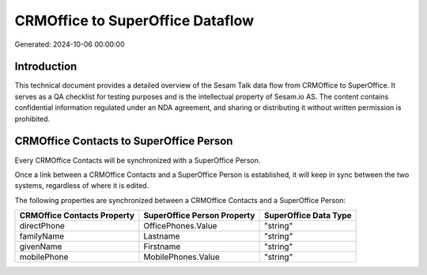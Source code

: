 =================================
CRMOffice to SuperOffice Dataflow
=================================

Generated: 2024-10-06 00:00:00

Introduction
------------

This technical document provides a detailed overview of the Sesam Talk data flow from CRMOffice to SuperOffice. It serves as a QA checklist for testing purposes and is the intellectual property of Sesam.io AS. The content contains confidential information regulated under an NDA agreement, and sharing or distributing it without written permission is prohibited.

CRMOffice Contacts to SuperOffice Person
----------------------------------------
Every CRMOffice Contacts will be synchronized with a SuperOffice Person.

Once a link between a CRMOffice Contacts and a SuperOffice Person is established, it will keep in sync between the two systems, regardless of where it is edited.

The following properties are synchronized between a CRMOffice Contacts and a SuperOffice Person:

.. list-table::
   :header-rows: 1

   * - CRMOffice Contacts Property
     - SuperOffice Person Property
     - SuperOffice Data Type
   * - directPhone
     - OfficePhones.Value
     - "string"
   * - familyName
     - Lastname
     - "string"
   * - givenName
     - Firstname
     - "string"
   * - mobilePhone
     - MobilePhones.Value
     - "string"


